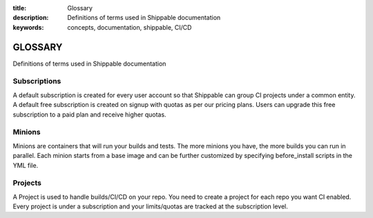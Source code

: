 :title: Glossary
:description: Definitions of terms used in Shippable documentation
:keywords: concepts, documentation, shippable, CI/CD

.. _glossary:

GLOSSARY
========

Definitions of terms used in Shippable documentation


**Subscriptions**
-----------------
A default subscription is created for every user account so that Shippable can group CI projects under a common entity. A default free subscription is created on signup with quotas as per our pricing plans. Users can upgrade this free subscription to a paid plan and receive higher quotas.


**Minions**
-----------
Minions are containers that will run your builds and tests. The more minions you have, the more builds you can run in parallel.  Each minion starts from a base image and can be further customized by specifying before_install scripts in the YML file.


**Projects**
------------
A Project is used to handle builds/CI/CD on your repo. You need to create a project for each repo you want CI enabled. Every project is under a subscription and your limits/quotas are tracked at the subscription level.
